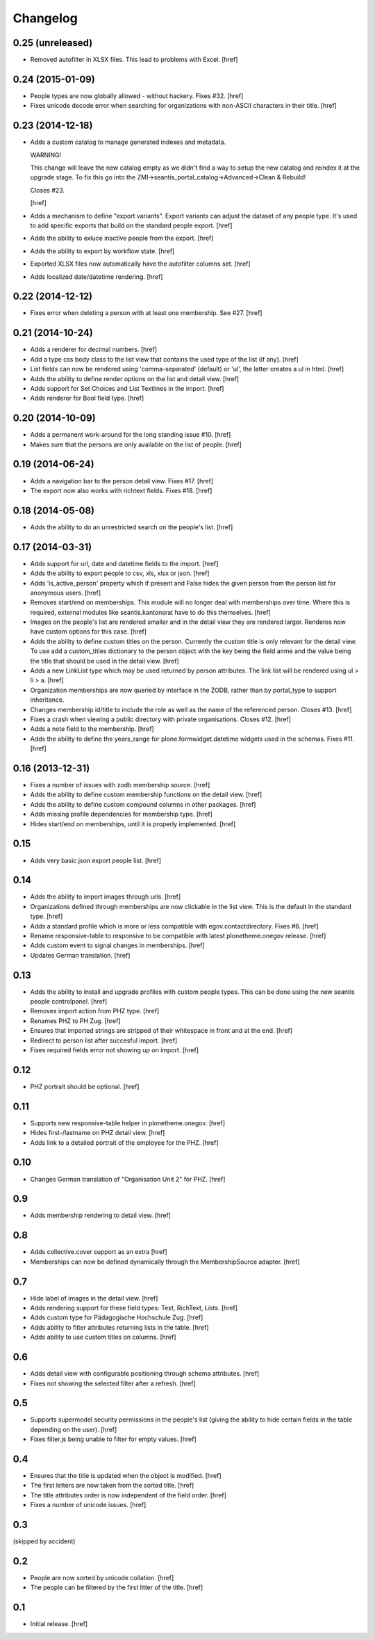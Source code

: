 
Changelog
---------

0.25 (unreleased)
~~~~~~~~~~~~~~~~~

- Removed autofilter in XLSX files. This lead to problems with Excel.
  [href]

0.24 (2015-01-09)
~~~~~~~~~~~~~~~~~

- People types are now globally allowed - without hackery. Fixes #32.
  [href]

- Fixes unicode decode error when searching for organizations with non-ASCII
  characters in their title.
  [href]

0.23 (2014-12-18)
~~~~~~~~~~~~~~~~~

- Adds a custom catalog to manage generated indexes and metadata. 

  WARNING!

  This change will leave the new catalog empty as we didn't find a way to
  setup the new catalog and reindex it at the upgrade stage. To fix this
  go into the ZMI->seantis_portal_catalog->Advanced->Clean & Rebuild!

  Closes #23.

  [href]

- Adds a mechanism to define "export variants". Export variants can adjust
  the dataset of any people type. It's used to add specific exports that build
  on the standard people export.
  [href]

- Adds the ability to exluce inactive people from the export.
  [href]

- Adds the ability to export by workflow state.
  [href]

- Exported XLSX files now automatically have the autofilter columns set.
  [href]

- Adds localized date/datetime rendering.
  [href]

0.22 (2014-12-12)
~~~~~~~~~~~~~~~~~

- Fixes error when deleting a person with at least one membership. See #27.
  [href]

0.21 (2014-10-24)
~~~~~~~~~~~~~~~~~

- Adds a renderer for decimal numbers.
  [href]

- Add a type css body class to the list view that contains the used type of
  the list (if any).
  [href]

- List fields can now be rendered using 'comma-separated' (default) or 'ul',
  the latter creates a ul in html.
  [href]

- Adds the ability to define render options on the list and detail view.
  [href]

- Adds support for Set Choices and List Textlines in the import.
  [href]

- Adds renderer for Bool field type.
  [href]

0.20 (2014-10-09)
~~~~~~~~~~~~~~~~~

- Adds a permanent work-around for the long standing issue #10.
  [href]

- Makes sure that the persons are only available on the list of people.
  [href]

0.19 (2014-06-24)
~~~~~~~~~~~~~~~~~

- Adds a navigation bar to the person detail view. Fixes #17.
  [href]

- The export now also works with richtext fields. Fixes #18.
  [href]

0.18 (2014-05-08)
~~~~~~~~~~~~~~~~~

- Adds the ability to do an unrestricted search on the people's list.
  [href]

0.17 (2014-03-31)
~~~~~~~~~~~~~~~~~

- Adds support for url, date and datetime fields to the import.
  [href]

- Adds the ability to export people to csv, xls, xlsx or json.
  [href]

- Adds 'is_active_person' property which if present and False hides the given
  person from the person list for anonymous users.
  [href]

- Removes start/end on memberships. This module will no longer deal with
  memberships over time. Where this is required, external modules like
  seantis.kantonsrat have to do this themselves.
  [href]

- Images on the people's list are rendered smaller and in the detail view they
  are rendered larger. Renderes now have custom options for this case.
  [href]

- Adds the ability to define custom titles on the person. Currently the custom
  title is only relevant for the detail view. To use add a custom_titles
  dictionary to the person object with the key being the field anme and the
  value being the title that should be used in the detail view.
  [href]

- Adds a new LinkList type which may be used returned by person attributes.
  The link list will be rendered using ul > li > a.
  [href]

- Organization memberships are now queried by interface in the ZODB, rather
  than by portal_type to support inheritance.

- Changes membership id/title to include the role as well as the name of
  the referenced person. Closes #13.
  [href]

- Fixes a crash when viewing a public directory with private organisations.
  Closes #12.
  [href]

- Adds a note field to the membership.
  [href]

- Adds the ability to define the years_range for plone.formwidget.datetime
  widgets used in the schemas. Fixes #11.
  [href]

0.16 (2013-12-31)
~~~~~~~~~~~~~~~~~

- Fixes a number of issues with zodb membership source.
  [href]

- Adds the ability to define custom membership functions on the detail view.
  [href]

- Adds the ability to define custom compound columns in other packages.
  [href]

- Adds missing profile dependencies for membership type.
  [href]

- Hides start/end on memberships, until it is properly implemented.
  [href]


0.15
~~~~

- Adds very basic json export people list.
  [href]

0.14
~~~~

- Adds the ability to import images through urls.
  [href]

- Organizations defined through memberships are now clickable in the list
  view. This is the default in the standard type.
  [href]

- Adds a standard profile which is more or less compatible with
  egov.contactdirectory. Fixes #6.
  [href]

- Rename responsive-table to responsive to be compatible with latest
  plonetheme.onegov release.
  [href]

- Adds custom event to signal changes in memberships.
  [href]

- Updates German translation.
  [href]

0.13
~~~~

- Adds the ability to install and upgrade profiles with custom people types.
  This can be done using the new seantis people controlpanel.
  [href]

- Removes import action from PHZ type.
  [href]

- Renames PHZ to PH Zug.
  [href]

- Ensures that imported strings are stripped of their whitespace in front and
  at the end.
  [href]

- Redirect to person list after succesful import.
  [href]

- Fixes required fields error not showing up on import.
  [href]

0.12
~~~~

- PHZ portrait should be optional.
  [href]

0.11
~~~~

- Supports new responsive-table helper in plonetheme.onegov.
  [href]

- Hides first-/lastname on PHZ detail view.
  [href]

- Adds link to a detailed portrait of the employee for the PHZ.
  [href]

0.10
~~~~

- Changes German translation of "Organisation Unit 2" for PHZ.
  [href]

0.9
~~~

- Adds membership rendering to detail view.
  [href]

0.8
~~~

- Adds collective.cover support as an extra
  [href]

- Memberships can now be defined dynamically through the MembershipSource
  adapter.
  [href]

0.7
~~~

- Hide label of images in the detail view.
  [href]

- Adds rendering support for these field types: Text, RichText, Lists.
  [href]

- Adds custom type for Pädagogische Hochschule Zug.
  [href]

- Adds ability to filter attributes returning lists in the table.
  [href]

- Adds ability to use custom titles on columns.
  [href]

0.6
~~~

- Adds detail view with configurable positioning through schema attributes.
  [href]

- Fixes not showing the selected filter after a refresh.
  [href]

0.5
~~~

- Supports supermodel security permissions in the people's list (giving the
  ability to hide certain fields in the table depending on the user).
  [href]

- Fixes filter.js being unable to filter for empty values.
  [href]

0.4
~~~

- Ensures that the title is updated when the object is modified.
  [href]

- The first letters are now taken from the sorted title.
  [href]

- The title attributes order is now independent of the field order.
  [href]

- Fixes a number of unicode issues.
  [href]

0.3
~~~

(skipped by accident)

0.2
~~~

- People are now sorted by unicode collation.
  [href]

- The people can be filtered by the first litter of the title.
  [href]

0.1
~~~

- Initial release.
  [href]
